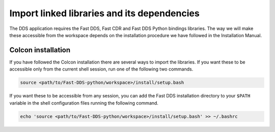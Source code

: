 Import linked libraries and its dependencies
^^^^^^^^^^^^^^^^^^^^^^^^^^^^^^^^^^^^^^^^^^^^^

The DDS application requires the Fast DDS, Fast CDR and Fast DDS Python bindings libraries.
The way we will make these accessible from the
workspace depends on the installation procedure we have followed in the Installation Manual.

.. TODO Add when already python bindings are inside Fast-DDS
    Installation from binaries and manual installation
    """"""""""""""""""""""""""""""""""""""""""""""""""

    If we have followed the installation from binaries or the manual installation, these libraries are already
    accessible from the workspace.
    On Linux, the header files can be found in directories `/usr/include/fastrtps/` and
    `/usr/include/fastcdr/` for Fast DDS and Fast CDR respectively. The compiled libraries of both can be found in
    the directory `/usr/lib/`.

Colcon installation
"""""""""""""""""""

If you have followed the Colcon installation there are several ways to import the libraries.
If you want these to be accessible only from the current shell session, run one of the following two commands.

.. code-block:: bash

    source <path/to/Fast-DDS-python/workspace>/install/setup.bash

If you want these to be accessible from any session, you can add the Fast DDS installation directory to your ``$PATH``
variable in the shell configuration files running the following command.

.. code-block:: bash

    echo 'source <path/to/Fast-DDS-python/workspace>/install/setup.bash' >> ~/.bashrc

